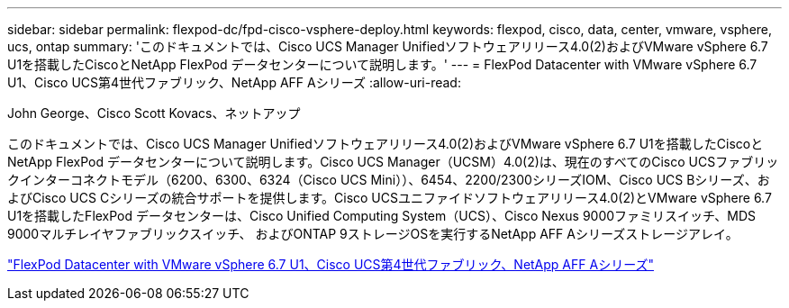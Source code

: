 ---
sidebar: sidebar 
permalink: flexpod-dc/fpd-cisco-vsphere-deploy.html 
keywords: flexpod, cisco, data, center, vmware, vsphere, ucs, ontap 
summary: 'このドキュメントでは、Cisco UCS Manager Unifiedソフトウェアリリース4.0(2)およびVMware vSphere 6.7 U1を搭載したCiscoとNetApp FlexPod データセンターについて説明します。' 
---
= FlexPod Datacenter with VMware vSphere 6.7 U1、Cisco UCS第4世代ファブリック、NetApp AFF Aシリーズ
:allow-uri-read: 


John George、Cisco Scott Kovacs、ネットアップ

[role="lead"]
このドキュメントでは、Cisco UCS Manager Unifiedソフトウェアリリース4.0(2)およびVMware vSphere 6.7 U1を搭載したCiscoとNetApp FlexPod データセンターについて説明します。Cisco UCS Manager（UCSM）4.0(2)は、現在のすべてのCisco UCSファブリックインターコネクトモデル（6200、6300、6324（Cisco UCS Mini））、6454、2200/2300シリーズIOM、Cisco UCS Bシリーズ、およびCisco UCS Cシリーズの統合サポートを提供します。Cisco UCSユニファイドソフトウェアリリース4.0(2)とVMware vSphere 6.7 U1を搭載したFlexPod データセンターは、Cisco Unified Computing System（UCS）、Cisco Nexus 9000ファミリスイッチ、MDS 9000マルチレイヤファブリックスイッチ、 およびONTAP 9ストレージOSを実行するNetApp AFF Aシリーズストレージアレイ。

link:https://www.cisco.com/c/en/us/td/docs/unified_computing/ucs/UCS_CVDs/flexpod_datacenter_vmware_netappaffa.html["FlexPod Datacenter with VMware vSphere 6.7 U1、Cisco UCS第4世代ファブリック、NetApp AFF Aシリーズ"^]

